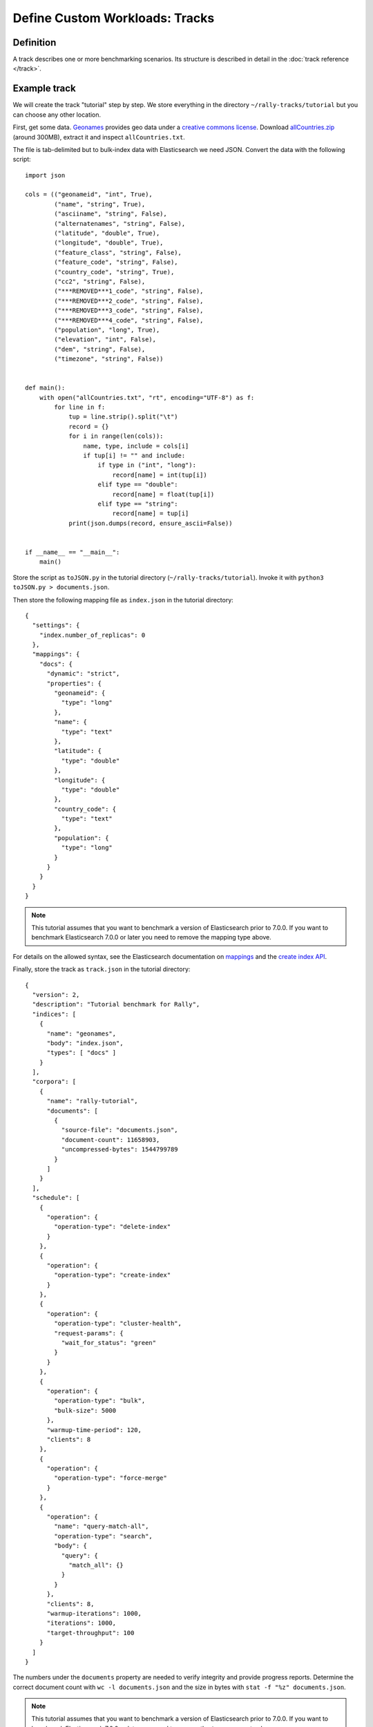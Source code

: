 Define Custom Workloads: Tracks
===============================

Definition
----------

A track describes one or more benchmarking scenarios. Its structure is described in detail in the :doc:`track reference </track>`.

Example track
-------------

We will create the track "tutorial" step by step. We store everything in the directory ``~/rally-tracks/tutorial`` but you can choose any other location.

First, get some data. `Geonames <http://www.geonames.org/>`_ provides geo data under a `creative commons license <http://creativecommons.org/licenses/by/3.0/>`_. Download `allCountries.zip <http://download.geonames.org/export/dump/allCountries.zip>`_ (around 300MB), extract it and inspect ``allCountries.txt``.

The file is tab-delimited but to bulk-index data with Elasticsearch we need JSON. Convert the data with the following script::

    import json

    cols = (("geonameid", "int", True),
            ("name", "string", True),
            ("asciiname", "string", False),
            ("alternatenames", "string", False),
            ("latitude", "double", True),
            ("longitude", "double", True),
            ("feature_class", "string", False),
            ("feature_code", "string", False),
            ("country_code", "string", True),
            ("cc2", "string", False),
            ("***REMOVED***1_code", "string", False),
            ("***REMOVED***2_code", "string", False),
            ("***REMOVED***3_code", "string", False),
            ("***REMOVED***4_code", "string", False),
            ("population", "long", True),
            ("elevation", "int", False),
            ("dem", "string", False),
            ("timezone", "string", False))


    def main():
        with open("allCountries.txt", "rt", encoding="UTF-8") as f:
            for line in f:
                tup = line.strip().split("\t")
                record = {}
                for i in range(len(cols)):
                    name, type, include = cols[i]
                    if tup[i] != "" and include:
                        if type in ("int", "long"):
                            record[name] = int(tup[i])
                        elif type == "double":
                            record[name] = float(tup[i])
                        elif type == "string":
                            record[name] = tup[i]
                print(json.dumps(record, ensure_ascii=False))


    if __name__ == "__main__":
        main()

Store the script as ``toJSON.py`` in the tutorial directory (``~/rally-tracks/tutorial``). Invoke it with ``python3 toJSON.py > documents.json``.

Then store the following mapping file as ``index.json`` in the tutorial directory::

    {
      "settings": {
        "index.number_of_replicas": 0
      },
      "mappings": {
        "docs": {
          "dynamic": "strict",
          "properties": {
            "geonameid": {
              "type": "long"
            },
            "name": {
              "type": "text"
            },
            "latitude": {
              "type": "double"
            },
            "longitude": {
              "type": "double"
            },
            "country_code": {
              "type": "text"
            },
            "population": {
              "type": "long"
            }
          }
        }
      }
    }

.. note::
   This tutorial assumes that you want to benchmark a version of Elasticsearch prior to 7.0.0. If you want to benchmark Elasticsearch 7.0.0 or later you need to remove the mapping type above.


For details on the allowed syntax, see the Elasticsearch documentation on `mappings <https://www.elastic.co/guide/en/elasticsearch/reference/current/mapping.html>`_ and the `create index API <https://www.elastic.co/guide/en/elasticsearch/reference/current/indices-create-index.html>`__.

Finally, store the track as ``track.json`` in the tutorial directory::

    {
      "version": 2,
      "description": "Tutorial benchmark for Rally",
      "indices": [
        {
          "name": "geonames",
          "body": "index.json",
          "types": [ "docs" ]
        }
      ],
      "corpora": [
        {
          "name": "rally-tutorial",
          "documents": [
            {
              "source-file": "documents.json",
              "document-count": 11658903,
              "uncompressed-bytes": 1544799789
            }
          ]
        }
      ],
      "schedule": [
        {
          "operation": {
            "operation-type": "delete-index"
          }
        },
        {
          "operation": {
            "operation-type": "create-index"
          }
        },
        {
          "operation": {
            "operation-type": "cluster-health",
            "request-params": {
              "wait_for_status": "green"
            }
          }
        },
        {
          "operation": {
            "operation-type": "bulk",
            "bulk-size": 5000
          },
          "warmup-time-period": 120,
          "clients": 8
        },
        {
          "operation": {
            "operation-type": "force-merge"
          }
        },
        {
          "operation": {
            "name": "query-match-all",
            "operation-type": "search",
            "body": {
              "query": {
                "match_all": {}
              }
            }
          },
          "clients": 8,
          "warmup-iterations": 1000,
          "iterations": 1000,
          "target-throughput": 100
        }
      ]
    }


The numbers under the ``documents`` property are needed to verify integrity and provide progress reports. Determine the correct document count with ``wc -l documents.json`` and the size in bytes with ``stat -f "%z" documents.json``.

.. note::
   This tutorial assumes that you want to benchmark a version of Elasticsearch prior to 7.0.0. If you want to benchmark Elasticsearch 7.0.0 or later you need to remove the ``types`` property above.

.. note::

    You can store any supporting scripts along with your track. However, you need to place them in a directory starting with "_", e.g. "_support". Rally loads track plugins (see below) from any directory but will ignore directories starting with "_".

.. note::

    We have defined a `JSON schema for tracks <https://github.com/elastic/rally/blob/master/esrally/resources/track-schema.json>`_ which you can use to check how to define your track. You should also check the tracks provided by Rally for inspiration.

The new track appears when you run ``esrally list tracks --track-path=~/rally-tracks/tutorial``::

    dm@io:~ $ esrally list tracks --track-path=~/rally-tracks/tutorial

        ____        ____
       / __ \____ _/ / /_  __
      / /_/ / __ `/ / / / / /
     / _, _/ /_/ / / / /_/ /
    /_/ |_|\__,_/_/_/\__, /
                    /____/
    Available tracks:

    Name        Description                   Documents    Compressed Size  Uncompressed Size
    ----------  ----------------------------- -----------  ---------------  -----------------
    tutorial    Tutorial benchmark for Rally      11658903  N/A              1.4 GB

You can also show details about your track with ``esrally info --track-path=~/rally-tracks/tutorial``::

    dm@io:~ $ esrally info --track-path=~/rally-tracks/tutorial

        ____        ____
       / __ \____ _/ / /_  __
      / /_/ / __ `/ / / / / /
     / _, _/ /_/ / / / /_/ /
    /_/ |_|\__,_/_/_/\__, /
                    /____/

    Showing details for track [tutorial]:

    * Description: Tutorial benchmark for Rally
    * Documents: 11,658,903
    * Compressed Size: N/A
    * Uncompressed Size: 1.4 GB


    Schedule:
    ----------

    1. delete-index
    2. create-index
    3. cluster-health
    4. bulk (8 clients)
    5. force-merge
    6. query-match-all (8 clients)

Congratulations, you have created your first track! You can test it with ``esrally --distribution-version=6.0.0 --track-path=~/rally-tracks/tutorial``.

.. _add_track_test_mode:

Adding support for test mode
----------------------------

You can check your track very quickly for syntax errors when you invoke Rally with ``--test-mode``. Rally postprocesses its internal track representation as follows:

* Iteration-based tasks run at most one warmup iteration and one measurement iteration.
* Time-period-based tasks run at most for 10 seconds without warmup.

Rally also postprocesses all data file names. Instead of ``documents.json``, Rally expects ``documents-1k.json`` and assumes the file contains 1.000 documents. You need to prepare these data files though. Pick 1.000 documents for every data file in your track and store them in a file with the suffix ``-1k``. We choose the first 1.000 with ``head -n 1000 documents.json > documents-1k.json``.

Challenges
----------

To specify different workloads in the same track you can use so-called challenges. Instead of specifying the ``schedule`` property on top-level you specify a ``challenges`` array::

    {
      "version": 2,
      "description": "Tutorial benchmark for Rally",
      "indices": [
        {
          "name": "geonames",
          "body": "index.json",
          "types": [ "docs" ]
        }
      ],
      "corpora": [
        {
          "name": "rally-tutorial",
          "documents": [
            {
              "source-file": "documents.json",
              "document-count": 11658903,
              "uncompressed-bytes": 1544799789
            }
          ]
        }
      ],
      "challenges": [
        {
          "name": "index-and-query",
          "default": true,
          "schedule": [
            {
              "operation": {
                "operation-type": "delete-index"
              }
            },
            {
              "operation": {
                "operation-type": "create-index"
              }
            },
            {
              "operation": {
                "operation-type": "cluster-health",
                "request-params": {
                  "wait_for_status": "green"
                }
              }
            },
            {
              "operation": {
                "operation-type": "bulk",
                "bulk-size": 5000
              },
              "warmup-time-period": 120,
              "clients": 8
            },
            {
              "operation": {
                "operation-type": "force-merge"
              }
            },
            {
              "operation": {
                "name": "query-match-all",
                "operation-type": "search",
                "body": {
                  "query": {
                    "match_all": {}
                  }
                }
              },
              "clients": 8,
              "warmup-iterations": 1000,
              "iterations": 1000,
              "target-throughput": 100
            }
          ]
        }
      ]
    }

.. note::

    If you define multiple challenges, Rally runs the challenge where ``default`` is set to ``true``. If you want to run a different challenge, provide the command line option ``--challenge=YOUR_CHALLENGE_NAME``.

When should you use challenges? Challenges are useful when you want to run completely different workloads based on the same track but for the majority of cases you should get away without using challenges:

* To run only a subset of the tasks, you can use :ref:`task filtering <clr_include_tasks>`, e.g. ``--include-tasks="create-index,bulk"`` will only run these two tasks in the track above or ``--exclude-tasks="bulk"`` will run all tasks except for ``bulk``.
* To vary parameters, e.g. the number of clients, you can use :ref:`track parameters <clr_track_params>`

Structuring your track
----------------------

``track.json`` is the entry point to a track but you can split your track as you see fit. Suppose you want to add more challenges to the track but keep them in separate files. Create a ``challenges`` directory and store the following in ``challenges/index-and-query.json``::

    {
      "name": "index-and-query",
      "default": true,
      "schedule": [
        {
          "operation": {
            "operation-type": "delete-index"
          }
        },
        {
          "operation": {
            "operation-type": "create-index"
          }
        },
        {
          "operation": {
            "operation-type": "cluster-health",
            "request-params": {
              "wait_for_status": "green"
            }
          }
        },
        {
          "operation": {
            "operation-type": "bulk",
            "bulk-size": 5000
          },
          "warmup-time-period": 120,
          "clients": 8
        },
        {
          "operation": {
            "operation-type": "force-merge"
          }
        },
        {
          "operation": {
            "name": "query-match-all",
            "operation-type": "search",
            "body": {
              "query": {
                "match_all": {}
              }
            }
          },
          "clients": 8,
          "warmup-iterations": 1000,
          "iterations": 1000,
          "target-throughput": 100
        }
      ]
    }

Include the new file in ``track.json``::

    {
      "version": 2,
      "description": "Tutorial benchmark for Rally",
      "indices": [
        {
          "name": "geonames",
          "body": "index.json",
          "types": [ "docs" ]
        }
      ],
      "corpora": [
        {
          "name": "rally-tutorial",
          "documents": [
            {
              "source-file": "documents.json",
              "document-count": 11658903,
              "uncompressed-bytes": 1544799789
            }
          ]
        }
      ],
      "challenges": [
        {% include "challenges/index-and-query.json" %}
      ]
    }

We replaced the challenge content with  ``{% include "challenges/index-and-query.json" %}`` which tells Rally to include the challenge from the provided file. You can use ``include`` on arbitrary parts of your track.

To reuse operation definitions across challenges, you can define them in a separate ``operations`` block and refer to them by name in the corresponding challenge::

    {
      "version": 2,
      "description": "Tutorial benchmark for Rally",
      "indices": [
        {
          "name": "geonames",
          "body": "index.json",
          "types": [ "docs" ]
        }
      ],
      "corpora": [
        {
          "name": "rally-tutorial",
          "documents": [
            {
              "source-file": "documents.json",
              "document-count": 11658903,
              "uncompressed-bytes": 1544799789
            }
          ]
        }
      ],
      "operations": [
        {
          "name": "delete",
          "operation-type": "delete-index"
        },
        {
          "name": "create",
          "operation-type": "create-index"
        },
        {
          "name": "wait-for-green",
          "operation-type": "cluster-health",
          "request-params": {
            "wait_for_status": "green"
          }
        },
        {
          "name": "bulk-index",
          "operation-type": "bulk",
          "bulk-size": 5000
        },
        {
          "name": "force-merge",
          "operation-type": "force-merge"
        },
        {
          "name": "query-match-all",
          "operation-type": "search",
          "body": {
            "query": {
              "match_all": {}
            }
          }
        }
      ],
      "challenges": [
        {% include "challenges/index-and-query.json" %}
      ]
    }

``challenges/index-and-query.json`` then becomes::

    {
      "name": "index-and-query",
      "default": true,
      "schedule": [
        {
          "operation": "delete"
        },
        {
          "operation": "create"
        },
        {
          "operation": "wait-for-green"
        },
        {
          "operation": "bulk-index",
          "warmup-time-period": 120,
          "clients": 8
        },
        {
          "operation": "force-merge"
        },
        {
          "operation": "query-match-all",
          "clients": 8,
          "warmup-iterations": 1000,
          "iterations": 1000,
          "target-throughput": 100
        }
      ]
    }

Note how we reference to the operations by their name (e.g. ``create``, ``bulk-index``, ``force-merge`` or ``query-match-all``).

You can also use Rally's collect helper to simplify including multiple challenges::

    {% import "rally.helpers" as rally %}
    {
      "version": 2,
      "description": "Tutorial benchmark for Rally",
      "indices": [
        {
          "name": "geonames",
          "body": "index.json",
          "types": [ "docs" ]
        }
      ],
      "corpora": [
        {
          "name": "rally-tutorial",
          "documents": [
            {
              "source-file": "documents.json",
              "document-count": 11658903,
              "uncompressed-bytes": 1544799789
            }
          ]
        }
      ],
      "operations": [
        {
          "name": "delete",
          "operation-type": "delete-index"
        },
        {
          "name": "create",
          "operation-type": "create-index"
        },
        {
          "name": "wait-for-green",
          "operation-type": "cluster-health",
          "request-params": {
            "wait_for_status": "green"
          }
        },
        {
          "name": "bulk-index",
          "operation-type": "bulk",
          "bulk-size": 5000
        },
        {
          "name": "force-merge",
          "operation-type": "force-merge"
        },
        {
          "name": "query-match-all",
          "operation-type": "search",
          "body": {
            "query": {
              "match_all": {}
            }
          }
        }
      ],
      "challenges": [
        {{ rally.collect(parts="challenges/*.json") }}
      ]
    }

The changes are:

1. We import helper functions from Rally by adding ``{% import "rally.helpers" as rally %}`` in line 1.
2. We use Rally's ``collect`` helper to find and include all JSON files in the ``challenges`` subdirectory with the statement ``{{ rally.collect(parts="challenges/*.json") }}``.

.. note::

    Rally's log file contains the fully rendered track after it has loaded it successfully.

You can even use `Jinja2 variables <http://jinja.pocoo.org/docs/2.9/templates/#assignments>`_ but then you need to import the Rally helpers a bit differently. You also need to declare all variables before the ``import`` statement::

        {% set clients = 16 %}
        {% import "rally.helpers" as rally with context %}

If you use this idiom you can refer to the ``clients`` variable inside your snippets with ``{{ clients }}``.

Sharing your track with others
------------------------------

So far the track is only available on your local machine. To share your track you could check it into version control. To avoid committing the potentially huge data file you can expose it via http (e.g. via an S3 bucket) and reference it in your track with the property ``base-url``. Rally expects that the URL points to the parent path and appends the document file name automatically.

You should also compress your document corpus to save network bandwidth; `pbzip2 <https://linux.die.net/man/1/pbzip2>`_ works well, is backwards compatible with ``bzip2`` and makes use of all available cpu cores for compression and decompression. You can create a compressed archive with the following command::

    pbzip2 -9 -k -m2000 -v documents.json

If you want to support Rally's test mode, also compress your test mode corpus with::

    pbzip2 -9 -k -m2000 -v documents-1k.json

Then upload the generated archives ``documents.json.bz2`` and ``documents-1k.json.bz2`` to the remote location.

Finally, specify the compressed file name in the ``source-file`` property and also add the ``base-url`` property::

    {
      "version": 2,
      "description": "Tutorial benchmark for Rally",
      "corpora": [
        {
          "name": "rally-tutorial",
          "documents": [
            {
              "base-url": "http://benchmarks.elasticsearch.org.s3.amazonaws.com/corpora/geonames",
              "source-file": "documents.json.bz2",
              "document-count": 11658903,
              "compressed-bytes": 197857614,
              "uncompressed-bytes": 1544799789
            }
          ]
        }
      ],
      ...
    }

Specifying ``compressed-bytes`` (file size of ``documents.json.bz2``) and ``uncompressed-bytes`` (file size of ``documents.json``) is optional but helps Rally to provide progress indicators and also verify integrity.

You've now mastered the basics of track development for Rally. It's time to pat yourself on the back before you dive into the advanced topics!

Advanced topics
---------------

.. _template_language:

Template Language
^^^^^^^^^^^^^^^^^

Rally uses `Jinja2 <http://jinja.pocoo.org/docs/dev/>`_ as a template language so you can use Jinja2 expressions in track files.

Elasticsearch utilizes Mustache formatting in a few places, notably in `search templates <https://www.elastic.co/guide/en/elasticsearch/reference/7.4/search-template.html>`_ and `Watcher templates <https://www.elastic.co/guide/en/elasticsearch/reference/7.4/actions-email.html>`_. If you are using Mustache in your Rally tracks you must `escape them properly <https://jinja.palletsprojects.com/en/2.10.x/templates/#escaping>`_. See :ref:`put_pipeline` for an example.

Extensions
""""""""""

Rally also provides a few extensions to Jinja2:

* ``now``: a global variable that represents the current date and time when the template is evaluated by Rally.
* ``days_ago()``: a `filter <http://jinja.pocoo.org/docs/dev/templates/#filters>`_ that you can use for date calculations.

You can find an example in the ``http_logs`` track::

    {
      "name": "range",
        "index": "logs-*",
        "type": "type",
        "body": {
          "query": {
            "range": {
              "@timestamp": {
                "gte": "now-{{'15-05-1998' | days_ago(now)}}d/d",
                "lt": "now/d"
              }
            }
          }
        }
      }
    }

The data set that is used in the ``http_logs`` track starts on 26-04-1998 but we want to ignore the first few days for this query, so we start on 15-05-1998. The expression ``{{'15-05-1998' | days_ago(now)}}`` yields the difference in days between now and the fixed start date and allows us to benchmark time range queries relative to now with a predetermined data set.

.. _adding_tracks_custom_param_sources:

Custom parameter sources
^^^^^^^^^^^^^^^^^^^^^^^^

.. warning::

    Your parameter source is on a performance-critical code-path. Double-check with :ref:`Rally's profiling support <clr_enable_driver_profiling>` that you did not introduce any bottlenecks.


Consider the following operation definition::

    {
      "name": "term",
      "operation-type": "search",
      "body": {
        "query": {
          "term": {
            "body": "physician"
          }
        }
      }
    }

This query is defined statically but if you want to vary parameters, for example to search also for "mechanic" or "nurse, you can write your own "parameter source" in Python.

First, define the name of your parameter source in the operation definition::

    {
      "name": "term",
      "operation-type": "search",
      "param-source": "my-custom-term-param-source"
      "professions": ["mechanic", "physician", "nurse"]
    }

Rally recognizes the parameter source and looks for a file ``track.py`` next to ``track.json``. This file contains the implementation of the parameter source::

    import random


    def random_profession(track, params, **kwargs):
        # choose a suitable index: if there is only one defined for this track
        # choose that one, but let the user always override index and type.
        if len(track.indices) == 1:
            default_index = track.indices[0].name
            if len(track.indices[0].types) == 1:
                default_type = track.indices[0].types[0].name
            else:
                default_type = None
        else:
            default_index = "_all"
            default_type = None

        index_name = params.get("index", default_index)
        type_name = params.get("type", default_type)

        # you must provide all parameters that the runner expects
        return {
            "body": {
                "query": {
                    "term": {
                        "body": "%s" % random.choice(params["professions"])
                    }
                }
            },
            "index": index_name,
            "type": type_name,
            "cache": params.get("cache", False)
        }

    def register(registry):
        registry.register_param_source("my-custom-term-param-source", random_profession)

The example above shows a simple case that is sufficient if the operation to which your parameter source is applied is idempotent and it does not matter whether two clients execute the same operation.

The function ``random_profession`` is the actual parameter source. Rally will bind the name "my-custom-term-param-source" to this function by calling ``register``. ``register`` is called by Rally before the track is executed.

The parameter source function needs to declare the parameters ``track``, ``params`` and ``**kwargs``. ``track`` contains a structured representation of the current track and ``params`` contains all parameters that have been defined in the operation definition in ``track.json``. We use it in the example to read the professions to choose. The third parameter is there to ensure a more stable API as Rally evolves.

We also derive an appropriate index and document type from the track's index definitions but allow the user to override this choice with the ``index`` or ``type`` parameters::

    {
      "name": "term",
      "operation-type": "search",
      "param-source": "my-custom-term-param-source"
      "professions": ["mechanic", "physician", "nurse"],
      "index": "employee*",
      "type": "docs"
    }


If you need more control, you need to implement a class. Below is the implementation of the same parameter source as a class::

    import random


    class TermParamSource:
        def __init__(self, track, params, **kwargs):
            # choose a suitable index: if there is only one defined for this track
            # choose that one, but let the user always override index and type.
            if len(track.indices) == 1:
                default_index = track.indices[0].name
                if len(track.indices[0].types) == 1:
                    default_type = track.indices[0].types[0].name
                else:
                    default_type = None
            else:
                default_index = "_all"
                default_type = None

            # we can eagerly resolve these parameters already in the constructor...
            self._index_name = params.get("index", default_index)
            self._type_name = params.get("type", default_type)
            self._cache = params.get("cache", False)
            # ... but we need to resolve "profession" lazily on each invocation later
            self._params = params
            # Determines whether this parameter source will be "exhausted" at some point or
            # Rally can draw values infinitely from it.
            self.infinite = True

        def partition(self, partition_index, total_partitions):
            return self

        def params(self):
            # you must provide all parameters that the runner expects
            return {
                "body": {
                    "query": {
                        "term": {
                            "body": "%s" % random.choice(self._params["professions"])
                        }
                    }
                },
                "index": self._index_name,
                "type": self._type_name,
                "cache": self._cache
            }


    def register(registry):
        registry.register_param_source("my-custom-term-param-source", TermParamSource)


In ``register`` you bind the name in the track specification to your parameter source implementation class similar to the previous example. ``TermParamSource`` is the actual parameter source and needs to fulfill a few requirements:

* The constructor needs to have the signature ``__init__(self, track, params, **kwargs)``.
* ``partition(self, partition_index, total_partitions)`` is called by Rally to "assign" the parameter source across multiple clients. Typically you can just return ``self``. If each client needs to act differently then you can provide different parameter source instances here as well.
* ``params(self)``: This method returns a dictionary with all parameters that the corresponding "runner" expects. This method will be invoked once for every iteration during the race. In the example, we parameterize the query by randomly selecting a profession from a list.
* ``infinite``: This property helps Rally to determine whether to let the parameter source determine when a task should be finished (when ``infinite`` is ``False``) or whether the task properties (e.g. ``iterations`` or ``time-period``) determine when a task should be finished. In the former case, the parameter source needs to raise ``StopIteration`` to indicate when it is finished.

For cases, where you want to provide a progress indication (this is typically the case when ``infinite`` is ``False``), you can implement a property ``percent_completed`` which returns a floating point value between ``0.0`` and ``1.0``. Rally will query this value before each call to ``params()`` and uses it to indicate progress. However:

* Rally will not check ``percent_completed`` if it can derive progress in any other way.
* The value of ``percent_completed`` is purely informational and does not influence when Rally considers an operation to be completed.

.. note::

    The method ``params(self)`` as well as the property ``percent_completed`` are called on a performance-critical path. Don't do anything that takes a lot of time (avoid any I/O). For searches, you should usually throttle throughput anyway and there it does not matter that much but if the corresponding operation is run without throughput throttling, double-check that your custom parameter source does not introduce a bottleneck.

Custom parameter sources can use the Python standard API but using any additional libraries is not supported.

You can also implement your parameter sources and runners in multiple Python files but the main entry point is always ``track.py``. The root package name of your plugin is the name of your track.

.. _adding_tracks_custom_runners:

Custom runners
^^^^^^^^^^^^^^

.. warning::

    Your runner is on a performance-critical code-path. Double-check with :ref:`Rally's profiling support <clr_enable_driver_profiling>` that you did not introduce any bottlenecks.

Runners execute an operation against Elasticsearch. Rally supports many operations out of the box already, see the :doc:`track reference </track>` for a complete list. If you want to call any other Elasticsearch API, define a custom runner.

Consider we want to use the percolate API with an older version of Elasticsearch which is not supported by Rally. To achieve this, we implement a custom runner in the following steps.

In ``track.json`` set the ``operation-type`` to "percolate" (you can choose this name freely)::


    {
      "name": "percolator_with_content_google",
      "operation-type": "percolate",
      "body": {
        "doc": {
          "body": "google"
        },
        "track_scores": true
      }
    }


Then create a file ``track.py`` next to ``track.json`` and implement the following two functions::

    async def percolate(es, params):
        await es.percolate(
                index="queries",
                doc_type="content",
                body=params["body"]
              )

    def register(registry):
        registry.register_runner("percolate", percolate, async_runner=True)

The function ``percolate`` is the actual runner and takes the following parameters:

* ``es``, is an instance of the Elasticsearch Python client
* ``params`` is a ``dict`` of parameters provided by its corresponding parameter source. Treat this parameter as read-only.

This function can return:

* Nothing at all. Then Rally will assume by default ``1`` and ``"ops"`` (see below).
* A tuple of ``weight`` and a ``unit``, which is usually ``1`` and ``"ops"``. If you run a bulk operation you might return the bulk size here, for example in number of documents or in MB. Then you'd return for example ``(5000, "docs")`` Rally will use these values to store throughput metrics.
* A ``dict`` with arbitrary keys. If the ``dict`` contains the key ``weight`` it is assumed to be numeric and chosen as weight as defined above. The key ``unit`` is treated similarly. All other keys are added to the ``meta`` section of the corresponding service time and latency metrics records.

Similar to a parameter source you also need to bind the name of your operation type to the function within ``register``.

To illustrate how to use custom return values, suppose we want to implement a custom runner that calls the `pending tasks API <https://www.elastic.co/guide/en/elasticsearch/reference/current/cluster-pending.html>`_ and returns the number of pending tasks as additional meta-data::

    async def pending_tasks(es, params):
        response = await es.cluster.pending_tasks()
        return {
            "weight": 1,
            "unit": "ops",
            "pending-tasks-count": len(response["tasks"])
        }

    def register(registry):
        registry.register_runner("pending-tasks", pending_tasks, async_runner=True)


If you need more control, you can also implement a runner class. The example above, implemented as a class looks as follows::

    class PercolateRunner:
        async def __call__(self, es, params):
            await es.percolate(
                index="queries",
                doc_type="content",
                body=params["body"]
            )

        def __repr__(self, *args, **kwargs):
            return "percolate"

    def register(registry):
        registry.register_runner("percolate", PercolateRunner(), async_runner=True)


The actual runner is implemented in the method ``__call__`` and the same return value conventions apply as for functions. For debugging purposes you should also implement ``__repr__`` and provide a human-readable name for your runner. Finally, you need to register your runner in the ``register`` function.

Runners also support Python's `asynchronous context manager <https://docs.python.org/3/reference/datamodel.html#async-context-managers>`_ interface. Rally uses a new context for each request. Implementing the asynchronous context manager interface can be handy for cleanup of resources after executing an operation. Rally uses it, for example, to clear open scrolls.

If you have specified multiple Elasticsearch clusters using :ref:`target-hosts <command_line_reference_advanced_topics>` you can make Rally pass a dictionary of client connections instead of one for the ``default`` cluster in the ``es`` parameter.

To achieve this you need to:

* Use a runner class
* Specify ``multi_cluster = True`` as a class attribute
* Use any of the cluster names specified in :ref:`target-hosts <command_line_reference_advanced_topics>` as a key for the ``es`` dict

Example (assuming Rally has been invoked specifying ``default`` and ``remote`` in `target-hosts`)::

    class CreateIndexInRemoteCluster:
        multi_cluster = True

        async def __call__(self, es, params):
            await es["remote"].indices.create(index="remote-index")

        def __repr__(self, *args, **kwargs):
            return "create-index-in-remote-cluster"

    def register(registry):
        registry.register_runner("create-index-in-remote-cluster", CreateIndexInRemoteCluster(), async_runner=True)


.. note::

    You need to implement ``register`` just once and register all parameter sources and runners there.

For cases, where you want to provide a progress indication, you can implement the two properties ``percent_completed`` which returns a floating point value between ``0.0`` and ``1.0`` and the property ``completed`` which needs to return ``True`` if the runner has completed. This can be useful in cases when it is only possible to determine progress by calling an API, for example when waiting for a recovery to finish.

.. warning::

    Rally will still treat such a runner like any other. If you want to poll status at certain intervals then limit the number of calls by specifying the ``target-throughput`` property on the corresponding task.


Custom schedulers
^^^^^^^^^^^^^^^^^

.. warning::

    Your scheduler is on a performance-critical code-path. Double-check with :ref:`Rally's profiling support <clr_enable_driver_profiling>` that you did not introduce any bottlenecks.

If you want to rate-limit execution of tasks, you can specify a ``target-throughput`` (in operations per second). For example, Rally attempts to run this term query 20 times per second::

  {
    "operation": "term",
    "target-throughput": 20
  }

By default, Rally uses a `deterministic distribution <https://en.wikipedia.org/wiki/Degenerate_distribution>`_ to determine when to schedule the next operation. Hence it executes the term query at 0, 50ms, 100ms, 150ms and so on. The scheduler is also aware of the number of clients. Consider this example::

  {
    "operation": "term",
    "target-throughput": 20,
    "clients": 4
  }

If Rally would not take the number of clients into account and would still issue requests (from each of the four clients) at the same points in time (i.e. 0, 50ms, 100ms, 150ms, ...), it would run at a target throughput of 4 * 20 = 80 operations per second. Hence, Rally will automatically reduce the rate at which each client will execute requests. Each client will issue requests at 0, 200ms, 400ms, 600ms, 800ms, 1000ms and so on. Each client issues five requests per second but as there are four of them, we still have a target throughput of 20 operations per second. You should keep this in mind, when writing your own custom schedules.

To create a custom scheduler, create a file ``track.py`` next to ``track.json`` and implement the following two functions::

    import random

    def random_schedule(current):
        return current + random.randint(10, 900) / 1000.0


    def register(registry):
        registry.register_scheduler("my_random", random_schedule)

You can then use your custom scheduler as follows::

  {
    "operation": "term",
    "schedule": "my_random"
  }

The function ``random_schedule`` returns a floating point number which represents the next point in time when Rally should execute the given operation. This point in time is measured in seconds relative to the beginning of the execution of this task. The parameter ``current`` is the last return value of your function and is ``0.0`` for the first invocation. So, for example, this scheduler could return the following series: 0, 0.119, 0.622, 1.29, 1.343, 1.984, 2.233.

This implementation is usually not sufficient as it does not take into account the number of clients. Therefore, you typically want to implement a full-blown scheduler which can also take parameters. Below is an example for our random scheduler::

    import random

    class RandomScheduler:
        def __init__(self, params):
            # assume one client by default
            clients = params.get("clients", 1)
            # scale accordingly with the number of clients!
            self.lower_bound = clients * params.get("lower-bound-millis", 10)
            self.upper_bound = clients * params.get("upper-bound-millis", 900)

        def next(self, current):
            return current + random.randint(self.lower_bound, self.upper_bound) / 1000.0


    def register(registry):
        registry.register_scheduler("my_random", RandomScheduler)

This implementation achieves the same rate independent of the number of clients. Additionally, we can pass the lower and upper bound for the random function from the track::

    {
        "operation": "term",
        "schedule": "my_random",
        "clients": 4,
        "lower-bound-millis": 50,
        "upper-bound-millis": 250
    }
